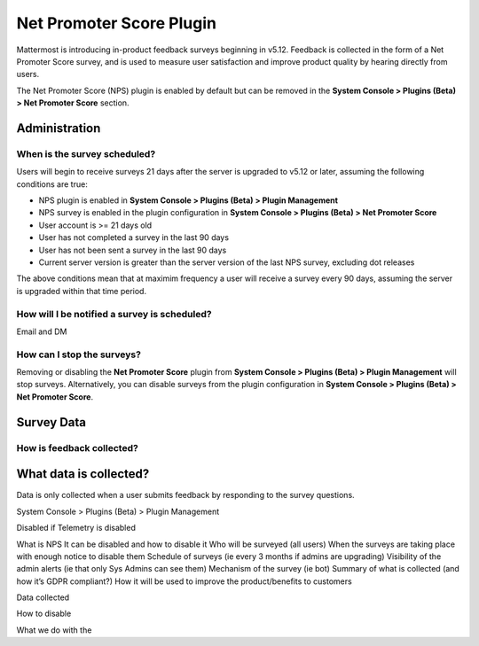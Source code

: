 Net Promoter Score Plugin
=========================

Mattermost is introducing in-product feedback surveys beginning in v5.12. Feedback is collected in the form of a Net Promoter Score survey, and is used to measure user satisfaction and improve product quality by hearing directly from users. 

The Net Promoter Score (NPS) plugin is enabled by default but can be removed in the **System Console > Plugins (Beta) > Net Promoter Score** section. 

Administration
--------------
When is the survey scheduled?
~~~~~~~~~~~~~~~~~~~~~~~~~~~~~
Users will begin to receive surveys 21 days after the server is upgraded to v5.12 or later, assuming the following conditions are true:

- NPS plugin is enabled in **System Console > Plugins (Beta) > Plugin Management**
- NPS survey is enabled in the plugin configuration in **System Console > Plugins (Beta) > Net Promoter Score**
- User account is >= 21 days old
- User has not completed a survey in the last 90 days
- User has not been sent a survey in the last 90 days
- Current server version is greater than the server version of the last NPS survey, excluding dot releases

The above conditions mean that at maximim frequency a user will receive a survey every 90 days, assuming the server is upgraded within that time period. 

How will I be notified a survey is scheduled?
~~~~~~~~~~~~~~~~~~~~~~~~~~~~~~~~~~~~~~~~~~~~~

Email and DM

How can I stop the surveys?
~~~~~~~~~~~~~~~~~~~~~~~~~~~
Removing or disabling the **Net Promoter Score** plugin from **System Console > Plugins (Beta) > Plugin Management** will stop surveys. Alternatively, you can disable surveys from the plugin configuration in **System Console > Plugins (Beta) > Net Promoter Score**. 

Survey Data
-----------

How is feedback collected?
~~~~~~~~~~~~~~~~~~~~~~~~~~

What data is collected?
-----------------------
Data is only collected when a user submits feedback by responding to the survey questions. 





System Console > Plugins (Beta) > Plugin Management





Disabled if Telemetry is disabled

What is NPS
It can be disabled and how to disable it
Who will be surveyed (all users)
When the surveys are taking place with enough notice to disable them
Schedule of surveys (ie every 3 months if admins are upgrading)
Visibility of the admin alerts (ie that only Sys Admins can see them)
Mechanism of the survey (ie bot)
Summary of what is collected (and how it’s GDPR compliant?)
How it will be used to improve the product/benefits to customers



Data collected

How to disable

What we do with the 
